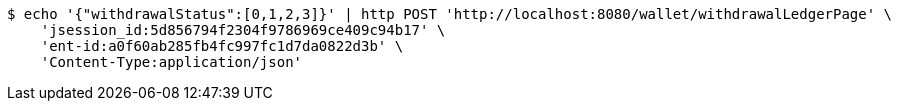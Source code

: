 [source,bash]
----
$ echo '{"withdrawalStatus":[0,1,2,3]}' | http POST 'http://localhost:8080/wallet/withdrawalLedgerPage' \
    'jsession_id:5d856794f2304f9786969ce409c94b17' \
    'ent-id:a0f60ab285fb4fc997fc1d7da0822d3b' \
    'Content-Type:application/json'
----